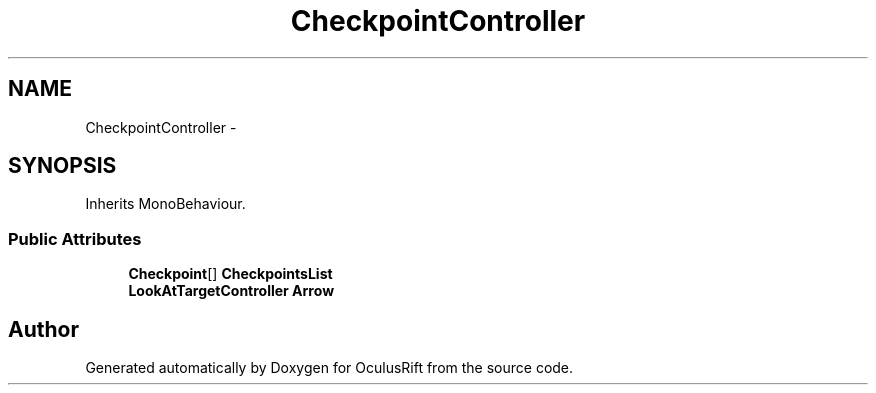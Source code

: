 .TH "CheckpointController" 3 "Thu Jan 7 2016" "Version 2.0" "OculusRift" \" -*- nroff -*-
.ad l
.nh
.SH NAME
CheckpointController \- 
.SH SYNOPSIS
.br
.PP
.PP
Inherits MonoBehaviour\&.
.SS "Public Attributes"

.in +1c
.ti -1c
.RI "\fBCheckpoint\fP[] \fBCheckpointsList\fP"
.br
.ti -1c
.RI "\fBLookAtTargetController\fP \fBArrow\fP"
.br
.in -1c

.SH "Author"
.PP 
Generated automatically by Doxygen for OculusRift from the source code\&.
